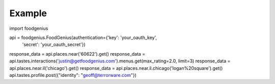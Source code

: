 Example
=======

import foodgenius

api = foodgenius.FoodGenius(authentication={'key': 'your_oauth_key',
    'secret': 'your_oauth_secret'})


response_data = api.places.near('60622').get()
response_data = api.tastes.interactions('justin@getfoodgenius.com').menus.get(max_rating=2.0, limit=3)
response_data = api.places.near.il('chicago').get()
response_data = api.places.near.il.chicago('logan%20square').get()
api.tastes.profile.post({"identity": "geoff@terrorware.com"})
